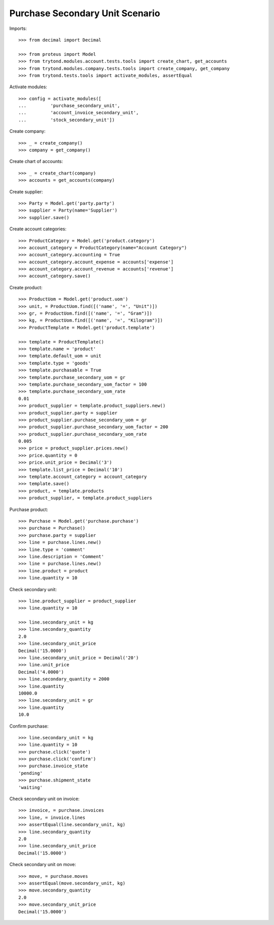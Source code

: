 ================================
Purchase Secondary Unit Scenario
================================

Imports::

    >>> from decimal import Decimal

    >>> from proteus import Model
    >>> from trytond.modules.account.tests.tools import create_chart, get_accounts
    >>> from trytond.modules.company.tests.tools import create_company, get_company
    >>> from trytond.tests.tools import activate_modules, assertEqual

Activate modules::

    >>> config = activate_modules([
    ...         'purchase_secondary_unit',
    ...         'account_invoice_secondary_unit',
    ...         'stock_secondary_unit'])

Create company::

    >>> _ = create_company()
    >>> company = get_company()

Create chart of accounts::

    >>> _ = create_chart(company)
    >>> accounts = get_accounts(company)

Create supplier::

    >>> Party = Model.get('party.party')
    >>> supplier = Party(name='Supplier')
    >>> supplier.save()

Create account categories::

    >>> ProductCategory = Model.get('product.category')
    >>> account_category = ProductCategory(name="Account Category")
    >>> account_category.accounting = True
    >>> account_category.account_expense = accounts['expense']
    >>> account_category.account_revenue = accounts['revenue']
    >>> account_category.save()

Create product::

    >>> ProductUom = Model.get('product.uom')
    >>> unit, = ProductUom.find([('name', '=', "Unit")])
    >>> gr, = ProductUom.find([('name', '=', "Gram")])
    >>> kg, = ProductUom.find([('name', '=', "Kilogram")])
    >>> ProductTemplate = Model.get('product.template')

    >>> template = ProductTemplate()
    >>> template.name = 'product'
    >>> template.default_uom = unit
    >>> template.type = 'goods'
    >>> template.purchasable = True
    >>> template.purchase_secondary_uom = gr
    >>> template.purchase_secondary_uom_factor = 100
    >>> template.purchase_secondary_uom_rate
    0.01
    >>> product_supplier = template.product_suppliers.new()
    >>> product_supplier.party = supplier
    >>> product_supplier.purchase_secondary_uom = gr
    >>> product_supplier.purchase_secondary_uom_factor = 200
    >>> product_supplier.purchase_secondary_uom_rate
    0.005
    >>> price = product_supplier.prices.new()
    >>> price.quantity = 0
    >>> price.unit_price = Decimal('3')
    >>> template.list_price = Decimal('10')
    >>> template.account_category = account_category
    >>> template.save()
    >>> product, = template.products
    >>> product_supplier, = template.product_suppliers

Purchase product::

    >>> Purchase = Model.get('purchase.purchase')
    >>> purchase = Purchase()
    >>> purchase.party = supplier
    >>> line = purchase.lines.new()
    >>> line.type = 'comment'
    >>> line.description = 'Comment'
    >>> line = purchase.lines.new()
    >>> line.product = product
    >>> line.quantity = 10

Check secondary unit::

    >>> line.product_supplier = product_supplier
    >>> line.quantity = 10

    >>> line.secondary_unit = kg
    >>> line.secondary_quantity
    2.0
    >>> line.secondary_unit_price
    Decimal('15.0000')
    >>> line.secondary_unit_price = Decimal('20')
    >>> line.unit_price
    Decimal('4.0000')
    >>> line.secondary_quantity = 2000
    >>> line.quantity
    10000.0
    >>> line.secondary_unit = gr
    >>> line.quantity
    10.0

Confirm purchase::

    >>> line.secondary_unit = kg
    >>> line.quantity = 10
    >>> purchase.click('quote')
    >>> purchase.click('confirm')
    >>> purchase.invoice_state
    'pending'
    >>> purchase.shipment_state
    'waiting'

Check secondary unit on invoice::

    >>> invoice, = purchase.invoices
    >>> line, = invoice.lines
    >>> assertEqual(line.secondary_unit, kg)
    >>> line.secondary_quantity
    2.0
    >>> line.secondary_unit_price
    Decimal('15.0000')

Check secondary unit on move::

    >>> move, = purchase.moves
    >>> assertEqual(move.secondary_unit, kg)
    >>> move.secondary_quantity
    2.0
    >>> move.secondary_unit_price
    Decimal('15.0000')
